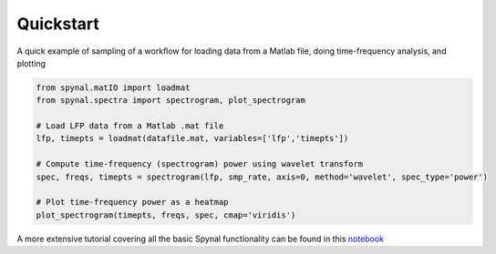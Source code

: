 Quickstart
==========

A quick example of sampling of a workflow for loading data from a Matlab file,
doing time-frequency analysis, and plotting

.. code-block:: python

    from spynal.matIO import loadmat
    from spynal.spectra import spectrogram, plot_spectrogram

    # Load LFP data from a Matlab .mat file
    lfp, timepts = loadmat(datafile.mat, variables=['lfp','timepts'])

    # Compute time-frequency (spectrogram) power using wavelet transform
    spec, freqs, timepts = spectrogram(lfp, smp_rate, axis=0, method='wavelet', spec_type='power')
   
    # Plot time-frequency power as a heatmap
    plot_spectrogram(timepts, freqs, spec, cmap='viridis')

A more extensive tutorial covering all the basic Spynal functionality can be found
in this `notebook <https://github.com/sbrincat/neural_analysis/blob/master/neural_analysis_tutorial.ipynb>`_
